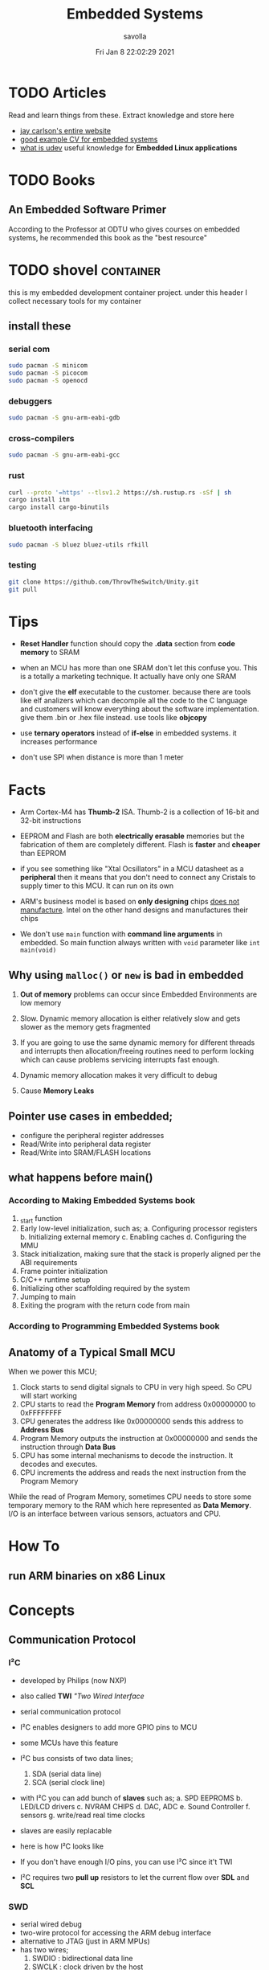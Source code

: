 #+TITLE: Embedded Systems
#+AUTHOR: savolla
#+EMAIL: savolla@protonmail.com
#+DATE: Fri Jan  8 22:02:29 2021
#+STARTUP: overview
#+OPTIONS: Knowledge collected for Embedded Systems

* TODO Articles

Read and learn things from these. Extract knowledge and store here

+ [[https://jaycarlson.net/][jay carlson's entire website]]
+ [[https://www.livecareer.com/resume-search/r/senior-embedded-software-engineer-29aac52d404b476e87fdb747db1370e7][good example CV for embedded systems]]
+ [[https://wiki.archlinux.org/index.php/Udev][what is udev]] useful knowledge for *Embedded Linux applications*

* TODO Books

** An Embedded Software Primer
[[file:./images/screenshot-09.png]]
According to the Professor at ODTU who gives courses on embedded systems, he recommended this book as the "best resource"

* TODO shovel :container:

this is my embedded development container project. under this header I collect necessary tools for my container

** install these
*** serial com

#+begin_src sh
sudo pacman -S minicom
sudo pacman -S picocom
sudo pacman -S openocd
#+end_src

*** debuggers

#+begin_src sh
sudo pacman -S gnu-arm-eabi-gdb
#+end_src

*** cross-compilers

#+begin_src sh
sudo pacman -S gnu-arm-eabi-gcc
#+end_src

*** rust

#+begin_src sh
curl --proto '=https' --tlsv1.2 https://sh.rustup.rs -sSf | sh
cargo install itm
cargo install cargo-binutils
#+end_src

*** bluetooth interfacing

#+begin_src sh
sudo pacman -S bluez bluez-utils rfkill
#+end_src

*** testing

#+begin_src sh
git clone https://github.com/ThrowTheSwitch/Unity.git
git pull
#+end_src


* Tips

- *Reset Handler* function should copy the *.data* section from *code memory* to SRAM

- when an MCU has more than one SRAM don't let this confuse you. This is a totally a marketing technique. It actually have only one SRAM

- don't give the *elf* executable to the customer. because there are tools like elf analizers which can decompile all the code to the C language and customers will know everything about the software implementation. give them .bin or .hex file instead. use tools like *objcopy*

- use *ternary operators* instead of *if-else* in embedded systems. it increases performance

- don't use SPI when distance is more than 1 meter

* Facts



- Arm Cortex-M4 has *Thumb-2* ISA. Thumb-2 is a collection of 16-bit and 32-bit instructions

- EEPROM and Flash are both *electrically erasable* memories but the fabrication of them are completely different. Flash is *faster* and *cheaper* than EEPROM

- if you see something like "Xtal Ocsillators" in a MCU datasheet as a *peripheral* then it means that you don't need to connect any Cristals to supply timer to this MCU. It can run on its own

- ARM's business model is based on *only designing* chips _does not manufacture_. Intel on the other hand designs and manufactures their chips

- We don't use =main= function with *command line arguments* in embedded. So main function always written with =void= parameter like =int main(void)=

** Why using ~malloc()~ or ~new~ is bad in embedded

1. *Out of memory* problems can occur since Embedded Environments are low memory

2. Slow. Dynamic memory allocation is either relatively slow and gets slower as the memory gets fragmented

3. If you are going to use the same dynamic memory for different threads and interrupts then allocation/freeing routines need to perform locking which can cause problems servicing interrupts fast enough.

4. Dynamic memory allocation makes it very difficult to debug

5. Cause *Memory Leaks*

** Pointer use cases in embedded;
- configure the peripheral register addresses
- Read/Write into peripheral data register
- Read/Write into SRAM/FLASH locations

** what happens before main()
*** According to Making Embedded Systems book
0. _start function
1. Early low-level initialization, such as;
   a. Configuring processor registers
   b. Initializing external memory
   c. Enabling caches
   d. Configuring the MMU
2. Stack initialization, making sure that the stack is properly aligned per the ABI requirements
3. Frame pointer initialization
4. C/C++ runtime setup
5. Initializing other scaffolding required by the system
6. Jumping to main
7. Exiting the program with the return code from main
*** According to Programming Embedded Systems book
** Anatomy of a Typical Small MCU

[[file:./images/screenshot-109.png]]

When we power this MCU;
1. Clock starts to send digital signals to CPU in very high speed. So CPU will start working
2. CPU starts to read the *Program Memory* from address 0x00000000 to 0xFFFFFFFF
3. CPU generates the address like 0x00000000 sends this address to *Address Bus*
4. Program Memory outputs the instruction at 0x00000000 and sends the instruction through *Data Bus*
5. CPU has some internal mechanisms to decode the instruction. It decodes and executes.
6. CPU increments the address and reads the next instruction from the Program Memory

While the read of Program Memory, sometimes CPU needs to store some temporary memory to the RAM which here represented as *Data Memory*. I/O is an interface between various sensors, actuators and CPU.


* How To
** run ARM binaries on x86 Linux

* Concepts
** Communication Protocol
*** I²C

- developed by Philips (now NXP)

- also called *TWI* /"Two Wired Interface/

- serial communication protocol

- I²C enables designers to add more GPIO pins to MCU

- some MCUs have this feature

- I²C bus consists of two data lines;
  1. SDA (serial data line)
  2. SCA (serial clock line)

- with I²C you can add bunch of *slaves* such as;
  a. SPD EEPROMS
  b. LED/LCD drivers
  c. NVRAM CHIPS
  d. DAC, ADC
  e. Sound Controller
  f. sensors
  g. write/read real time clocks

- slaves are easily replacable

- here is how I²C looks like
 [[file:./images/screenshot-71.png]]

- If you don't have enough I/O pins, you can use I²C since it't TWI

- I²C requires two *pull up* resistors to let the current flow over *SDL* and *SCL*

[[file:./images/screenshot-102.png]]

*** SWD

- serial wired debug
- two-wire protocol for accessing the ARM debug interface
- alternative to JTAG (just in ARM MPUs)
- has two wires;
  1. SWDIO : bidirectional data line
  2. SWCLK : clock driven by the host
- capabilities of SWD;
  a. program MCU's internal flash memory
  b. access memory regions
  c. add breakpoints
  d. stop/run CPU
  e. printf style debugging
*** SPI

- Most chips use SPI protocol;

  + Memory Chips /(EEPROMS, SD Cards)/
  + Display Modules /(OLED, LCD)/
  + ADCs mostly use SPI

- In SPI there is a notion of *Master* and *Slave*

- Master: Starts the data transaction, sends and recieves the data from Slaves

- Master is mostly a Microcontroller (MCU) or FPGA

- SPI interface has 4 different elements;

 [[file:./images/screenshot-99.png]]

 *SCLK* - Serial Clock
 *MOSI* - Master Out Slave In
 *MISO* - Master In Slave Out
 *SS* - Slave Select

- SPI protocol used the *CLOCK*. So it is a synchronized Protocol

- CONS of this protocol is that it needs a GPIO pin per peripheral. While I²C does not. But since I²C uses adresses, slaves need to do a little bit operation to understand if the incoming data is for them or not. SPI is simpler and uses *SS* slave select

- *SS* will select the slave. Basically it says "hey slave open your ear and listen!" while other slaves are not listening and don't know anything about the incoming data

- Below, there is an example for *multiple slaves*

 [[file:./images/screenshot-100.png]]

- SPI is faster than I²C and UART

- requires more pins than UART and I²C

- used in short distances. don't use SPI when distance is more than 1 meter

** Hardware
*** DMA

- direct memory access
- translator between peripherals and the RAM

*** ITM unit

- Instrumentation Trace Macrocell Unit

- a unit inside the *ARM Cortex M4* Processor

- this is the core hardware that provides *printf style* debugging via SWD protocol

- contains a FIFO buffer. Programmer can print to this buffer and ITM will spit out the content

*** MEMS

Micro Electro-Mechanical Systems. see [[https://www.youtube.com/watch?v=i2U49usFo10][this video]]

*** NVRAM

- non volatile RAM
- data does not go away when power goes off
- this is a costy component
 [[file:./images/screenshot-72.png]]

*** RTC

Real Time Clock
*** OTP
One time Progammable memory. The actual ROMs
*** MPU
- Memory Protection Unit. Provided by many modern Microprocessors.
- Stack Overflow protection
- Isolation of discrete tasks
- if a Processor has it, then it can run RTOS
*** Accelerometer

[[file:./images/screenshot-89.png]]
Your phone screen rotates automatically when you rotate the phone. A *sensor* called Accelerometer is used in these applications. It detects 3D planes. This is a MEMS device

*** Magnetometer

[[file:./images/screenshot-90.png]]
a MEMS device that can be used as a *Compass*. We have it inside our smart phones. All compass apps that you download from app store uses this sensor.

*** Gyroscope

[[file:./images/screenshot-91.png]]
a MEMS device that can detect *rotation* and *angular velocity*.

*** Carry Flag :TODO:
*** Zero Flag

set if result is 0. reset if non-zero
*** Parity Flag

set to 1 if last operation result is *even*. reset if odd
*** Interrupt Latency

Time passed before CPU reads the interrupt and finally returns

=HW= -[IRQ]-> =ISR= -[IRQ]-> =CPU=

Interrupt Latency happends here

*** Status Register

a.k.a. Flag register. Contains the information about current state of the Processor. Flag register names in different architectures;

- *x86* : FLAGS
- *AVR* : SREG
- *ARM* : APSR /(application program status register)/
*** PIC

- stands for *Peripheral Interface Controller*
- a microcontroller produced by *Microchip*
- widely used in 8-bit apllications
- Here is the Architecture of =PIC16F887=

 [[file:./images/screenshot-110.png]]
*** MPROM

Type of ROM. Once you program it you can never erase it
*** EEPROM

- You can erase it.
- Sometimes datasheets indicate EEPROMs as ROMs. They are actually erasable don't worry
*** Flash

- Same as EEPROM but faster and cheaper
- Dominates the Embedded World as *code memory*
*** FRAM

- Ferroelectric Random Access Memory
- Expen$ive
- _Access speed is higher than Flash_
- Tipically this kind of Memory is found in Texas Instruments Microcontrollers like ~MSP430FR2422~
- Can be effective in _ultra low power_ applications

** Software
*** Unity
unit testing for c (especially embedded software)

*** newlib

C standard library implementation intended for use on embedded systems

*** OpenOCD

Open (source) on Circuit Debugger. This is a software tool that helps embedded programmers to debug/flash embedded code to Microcontrollers. Supports JTAG and SWD protocols

*** minicom

serial communication software for linux. (PuTTY equivalent)

*** TensorFlow Light

a version of tensorflow for specifically *microcontrollers*

*** ISR

this is a function that waits interupts from hardware. when it recieves a signal then it sends this signal to the CPU and interupts the already running process. When ISR is complete then the active process continues to proceed

The example of ISR is *keyboard handler* function;

[Key Press] -> [Keyboard] -> [Signal] -> [Keyboard ISR] -> [Signal] -> [CPU]
*** SysML

system modelling language inherited from UML
*** ~sbrk~ and ~brk~

- These are *systemcall*
- Every Heap memory region have a *boundary* called *break*
- =sbrk= and =brk= adjust this *brake* value by increasing or decreasing
- =malloc= function is actually using thsese systemcalls to allocate heap memory
- =sbrk= syscall returns the address of the *brake*
- =brk= however returns 0 on success and non-zero on failure

 [[file:./images/screenshot-108.png]]

** Jargon
*** Interrupt Storm

- this event happends when amount of _incoming interrupts_ is an astronomic number
- ISRs are working constantly and the main system is busy all the time.
- system is not responsive anymore.
- requires a reset

*** Assembler

translates the assembly language into machine language

*** ISA

The assembly language must support a different set of machine instructions. The design of the machine language *encoding* is called the /instruction set architecture (ISA)/. it's actually can be thought as *the flavor of assembly* like x86, Thumb etc

*** Sensor
- cameras
- Depth sensor
- Buttons
- switches
- encoders
- GPS
- IMU
*** Actuator

anything that moves

- Wheels
- Wings
- Rotor
- Motor
- Arm
- Servo
- Step motor

*** Robot

sensors + actuators + control = robot

*** Renesas

Microcontrollers designer just like ARM. check [[https://en.wikipedia.org/wiki/Renesas_Electronics][this]] for more info
*** Full Duplex

When data is *coming* and *going* _at the same time_ using two caples. This concept is most important in communication protocols. For example SPI is Full Duplex thanks to MISO and MOSI data lines

*** Half Duplex

When data flows in one direction and two devices need to wait each other before sending the data. This can be thought as when two people talk on the phone

* Platforms
** STM32F407VGT6

- comes with it's own debugger called *ST-LINK/V2-A*

- the overview of the platform:
  [[./images/screenshot-73.png]]

- comes with *ARM Cortex-M4*

- 168 MHz CPU speed

- has DSP

- has MPU (memory protection unit)

- internal peripherals

  1. two 3-axis accelometers
  2. one microphone
  3. DAC jack
  4. 4 LEDs
  5. 2 push buttons
* Problems & Solutions
* Tutorials
** Use Rust for Embedded Development
*** install packages first
**** rust

install rust first

#+begin_src sh
curl --proto '=https' --tlsv1.2 https://sh.rustup.rs -sSf | sh
#+end_src

**** itm

a rust *crete* for interfacing ITM unit inside Cortex-M4 processor. Makes *printf* debug style easier

#+begin_src sh :results none
cargo install itm
#+end_src

**** OpenOCD

#+begin_src sh
sudo pacman -S openocd
#+end_src
**** arm-none-eabi-gdb

The GNU Debugger for the ARM EABI (bare-metal) target

#+begin_src sh
sudo pacman -S arm-none-eabi-gdb
#+end_src
**** cargo-binutils

install /nm, objcopy, objdump, size, ld, lld, nm/ tools for rust.

#+begin_src sh
cargo install cargo-binutils
#+end_src

**** bluetooth packages

#+begin_src sh
sudo pacman -S bluez bluez-utils rfkill
#+end_src

**** serial com

#+begin_src sh
sudo pacman -S minicom picocom
#+end_src

